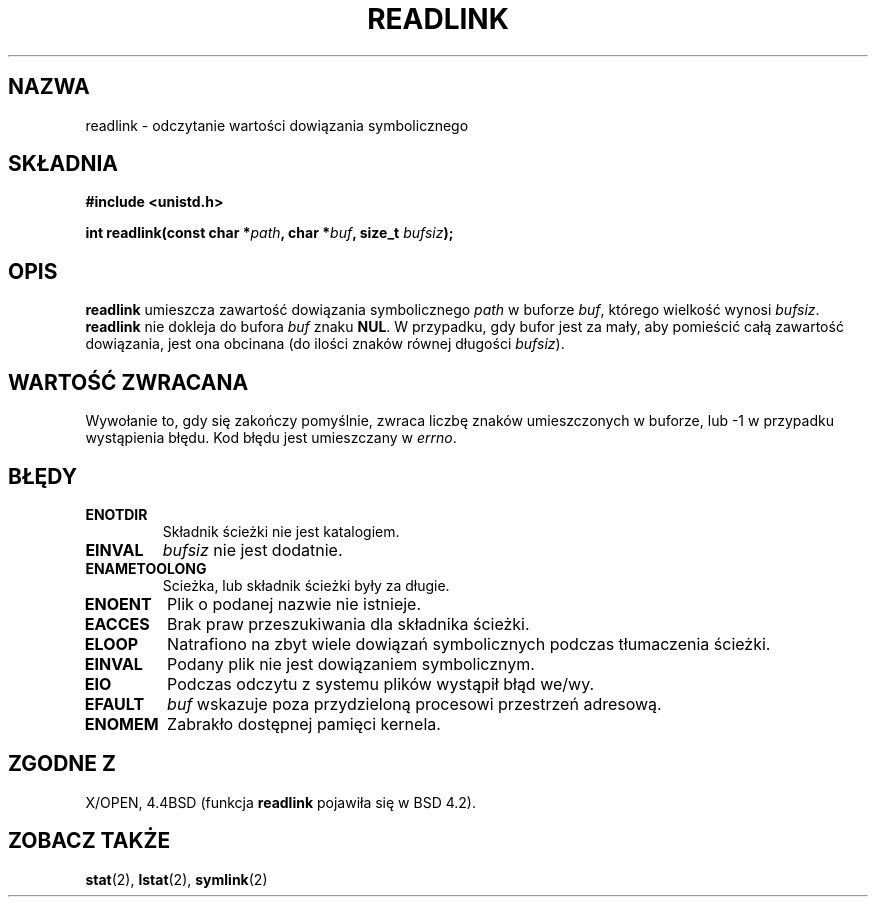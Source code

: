 .\" 1999 PTM Przemek Borys
.\" Last update: A. Krzysztofowicz <ankry@mif.pg.gda.pl>, Jan 2002,
.\"              manpages 1.47
.\"
.\" Copyright (c) 1983, 1991 The Regents of the University of California.
.\" All rights reserved.
.\"
.\" Redistribution and use in source and binary forms, with or without
.\" modification, are permitted provided that the following conditions
.\" are met:
.\" 1. Redistributions of source code must retain the above copyright
.\"    notice, this list of conditions and the following disclaimer.
.\" 2. Redistributions in binary form must reproduce the above copyright
.\"    notice, this list of conditions and the following disclaimer in the
.\"    documentation and/or other materials provided with the distribution.
.\" 3. All advertising materials mentioning features or use of this software
.\"    must display the following acknowledgement:
.\"	This product includes software developed by the University of
.\"	California, Berkeley and its contributors.
.\" 4. Neither the name of the University nor the names of its contributors
.\"    may be used to endorse or promote products derived from this software
.\"    without specific prior written permission.
.\"
.\" THIS SOFTWARE IS PROVIDED BY THE REGENTS AND CONTRIBUTORS ``AS IS'' AND
.\" ANY EXPRESS OR IMPLIED WARRANTIES, INCLUDING, BUT NOT LIMITED TO, THE
.\" IMPLIED WARRANTIES OF MERCHANTABILITY AND FITNESS FOR A PARTICULAR PURPOSE
.\" ARE DISCLAIMED.  IN NO EVENT SHALL THE REGENTS OR CONTRIBUTORS BE LIABLE
.\" FOR ANY DIRECT, INDIRECT, INCIDENTAL, SPECIAL, EXEMPLARY, OR CONSEQUENTIAL
.\" DAMAGES (INCLUDING, BUT NOT LIMITED TO, PROCUREMENT OF SUBSTITUTE GOODS
.\" OR SERVICES; LOSS OF USE, DATA, OR PROFITS; OR BUSINESS INTERRUPTION)
.\" HOWEVER CAUSED AND ON ANY THEORY OF LIABILITY, WHETHER IN CONTRACT, STRICT
.\" LIABILITY, OR TORT (INCLUDING NEGLIGENCE OR OTHERWISE) ARISING IN ANY WAY
.\" OUT OF THE USE OF THIS SOFTWARE, EVEN IF ADVISED OF THE POSSIBILITY OF
.\" SUCH DAMAGE.
.\"
.\"     @(#)readlink.2	6.8 (Berkeley) 3/10/91
.\"
.\" Modified Sat Jul 24 00:10:21 1993 by Rik Faith (faith@cs.unc.edu)
.\" Modified Tue Jul  9 23:55:17 1996 by aeb
.\" Modified Fri Jan 24 00:26:00 1997 by aeb
.\"
.TH READLINK 2 1997-08-21 "Linux 2.0.30" "Podręcznik programisty Linuksa"
.SH NAZWA
readlink \- odczytanie wartości dowiązania symbolicznego
.SH SKŁADNIA
.B #include <unistd.h>
.sp
.BI "int readlink(const char *" path ", char *" buf ", size_t " bufsiz );
.SH OPIS
.B readlink
umieszcza zawartość dowiązania symbolicznego
.I path
w buforze
.IR buf ,
którego wielkość wynosi
.IR bufsiz .
.B readlink
nie dokleja do bufora
.I buf
znaku
.BR NUL .
W przypadku, gdy bufor jest za mały, aby pomieścić całą zawartość dowiązania,
jest ona obcinana (do ilości znaków równej długości
.IR bufsiz ).
.SH "WARTOŚĆ ZWRACANA"
Wywołanie to, gdy się zakończy pomyślnie, zwraca liczbę znaków umieszczonych
w buforze, lub \-1 w przypadku wystąpienia błędu. Kod błędu jest umieszczany w
.IR errno .
.SH BŁĘDY
.TP
.B ENOTDIR
Składnik ścieżki nie jest katalogiem.
.TP
.B EINVAL
.I bufsiz
nie jest dodatnie.
.TP
.B ENAMETOOLONG
Scieżka, lub składnik ścieżki były za długie.
.TP
.B ENOENT
Plik o podanej nazwie nie istnieje.
.TP
.B EACCES
Brak praw przeszukiwania dla składnika ścieżki.
.TP
.B ELOOP
Natrafiono na zbyt wiele dowiązań symbolicznych podczas tłumaczenia ścieżki.
.TP
.B EINVAL
Podany plik nie jest dowiązaniem symbolicznym.
.TP
.B EIO
Podczas odczytu z systemu plików wystąpił błąd we/wy.
.TP
.B EFAULT
.I buf
wskazuje poza przydzieloną procesowi przestrzeń adresową.
.TP
.B ENOMEM
Zabrakło dostępnej pamięci kernela.
.SH "ZGODNE Z"
X/OPEN, 4.4BSD (funkcja
.B readlink
pojawiła się w BSD 4.2).
.SH "ZOBACZ TAKŻE"
.BR stat (2),
.BR lstat (2),
.BR symlink (2)
